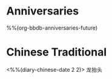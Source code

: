 * Anniversaries
:PROPERTIES:
:CATEGORY: Anniv
:END:
%%(org-bbdb-anniversaries-future)

* Chinese Traditional
<%%(diary-chinese-date 2 2)> 龙抬头


